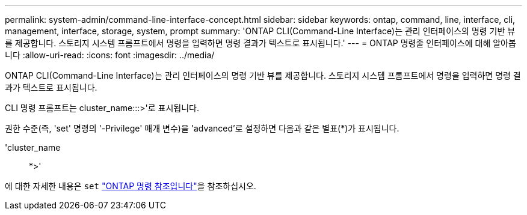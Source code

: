 ---
permalink: system-admin/command-line-interface-concept.html 
sidebar: sidebar 
keywords: ontap, command, line, interface, cli, management, interface, storage, system, prompt 
summary: 'ONTAP CLI(Command-Line Interface)는 관리 인터페이스의 명령 기반 뷰를 제공합니다. 스토리지 시스템 프롬프트에서 명령을 입력하면 명령 결과가 텍스트로 표시됩니다.' 
---
= ONTAP 명령줄 인터페이스에 대해 알아봅니다
:allow-uri-read: 
:icons: font
:imagesdir: ../media/


[role="lead"]
ONTAP CLI(Command-Line Interface)는 관리 인터페이스의 명령 기반 뷰를 제공합니다. 스토리지 시스템 프롬프트에서 명령을 입력하면 명령 결과가 텍스트로 표시됩니다.

CLI 명령 프롬프트는 cluster_name:::>'로 표시됩니다.

권한 수준(즉, 'set' 명령의 '-Privilege' 매개 변수)을 'advanced'로 설정하면 다음과 같은 별표(*)가 표시됩니다.

'cluster_name:: *>'

에 대한 자세한 내용은 `set` link:https://docs.netapp.com/us-en/ontap-cli/set.html["ONTAP 명령 참조입니다"^]을 참조하십시오.
